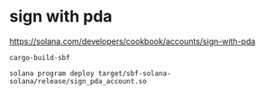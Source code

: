* sign with pda

https://solana.com/developers/cookbook/accounts/sign-with-pda


#+begin_src shell
cargo-build-sbf

solana program deploy target/sbf-solana-solana/release/sign_pda_account.so
#+end_src